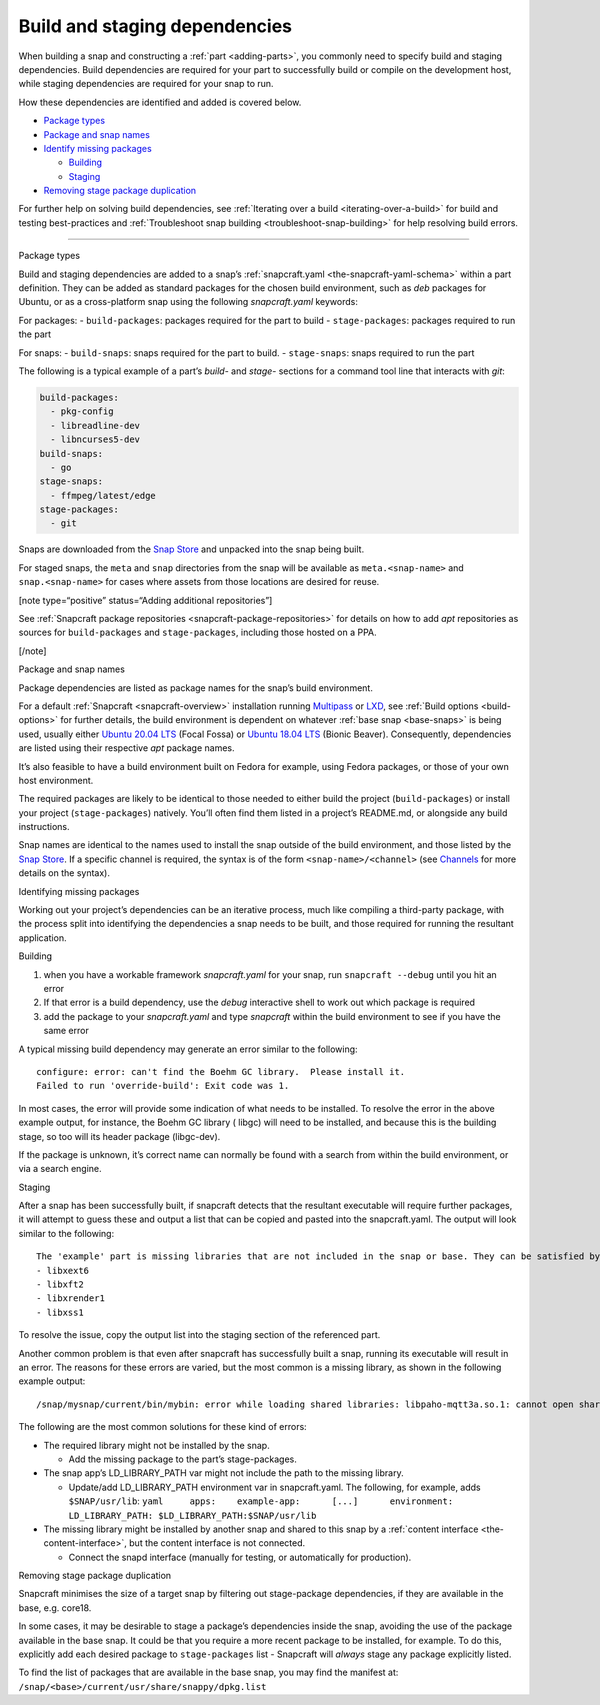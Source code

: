 .. 11451.md

.. _build-and-staging-dependencies:

Build and staging dependencies
==============================

When building a snap and constructing a :ref:`part <adding-parts>`, you commonly need to specify build and staging dependencies. Build dependencies are required for your part to successfully build or compile on the development host, while staging dependencies are required for your snap to run.

How these dependencies are identified and added is covered below.

-  `Package types <#build-and-staging-dependencies-heading--package>`__
-  `Package and snap names <#build-and-staging-dependencies-heading--package-names>`__
-  `Identify missing packages <#build-and-staging-dependencies-heading--missing>`__

   -  `Building <#build-and-staging-dependencies-heading--missing-building>`__
   -  `Staging <#build-and-staging-dependencies-heading--missing-staging>`__

-  `Removing stage package duplication <#build-and-staging-dependencies-heading--filtering>`__

For further help on solving build dependencies, see :ref:`Iterating over a build <iterating-over-a-build>` for build and testing best-practices and :ref:`Troubleshoot snap building <troubleshoot-snap-building>` for help resolving build errors.

--------------

.. raw:: html

   <h2 id="build-and-staging-dependencies-heading--package">

Package types

.. raw:: html

   </h2>

Build and staging dependencies are added to a snap’s :ref:`snapcraft.yaml <the-snapcraft-yaml-schema>` within a part definition. They can be added as standard packages for the chosen build environment, such as *deb* packages for Ubuntu, or as a cross-platform snap using the following *snapcraft.yaml* keywords:

For packages: - ``build-packages``: packages required for the part to build - ``stage-packages``: packages required to run the part

For snaps: - ``build-snaps``: snaps required for the part to build. - ``stage-snaps``: snaps required to run the part

The following is a typical example of a part’s *build-* and *stage-* sections for a command tool line that interacts with *git*:

.. code:: yaml

   build-packages:
     - pkg-config
     - libreadline-dev
     - libncurses5-dev
   build-snaps:
     - go
   stage-snaps:
     - ffmpeg/latest/edge
   stage-packages:
     - git

Snaps are downloaded from the `Snap Store <https://snapcraft.io/store>`__ and unpacked into the snap being built.

For staged snaps, the ``meta`` and ``snap`` directories from the snap will be available as ``meta.<snap-name>`` and ``snap.<snap-name>`` for cases where assets from those locations are desired for reuse.

[note type=“positive” status=“Adding additional repositories”]

See :ref:`Snapcraft package repositories <snapcraft-package-repositories>` for details on how to add *apt* repositories as sources for ``build-packages`` and ``stage-packages``, including those hosted on a PPA.

[/note]

.. raw:: html

   <h2 id="build-and-staging-dependencies-heading--package-names">

Package and snap names

.. raw:: html

   </h2>

Package dependencies are listed as package names for the snap’s build environment.

For a default :ref:`Snapcraft <snapcraft-overview>` installation running `Multipass <https://multipass.run/>`__ or `LXD <https://linuxcontainers.org/lxd/introduction/>`__, see :ref:`Build options <build-options>` for further details, the build environment is dependent on whatever :ref:`base snap <base-snaps>` is being used, usually either `Ubuntu 20.04 LTS <http://releases.ubuntu.com/20.04/>`__ (Focal Fossa) or `Ubuntu 18.04 LTS <http://releases.ubuntu.com/18.04/>`__ (Bionic Beaver). Consequently, dependencies are listed using their respective *apt* package names.

It’s also feasible to have a build environment built on Fedora for example, using Fedora packages, or those of your own host environment.

The required packages are likely to be identical to those needed to either build the project (``build-packages``) or install your project (``stage-packages``) natively. You’ll often find them listed in a project’s README.md, or alongside any build instructions.

Snap names are identical to the names used to install the snap outside of the build environment, and those listed by the `Snap Store <https://snapcraft.io/store>`__. If a specific channel is required, the syntax is of the form ``<snap-name>/<channel>`` (see `Channels <https://snapcraft.io/docs/channels>`__ for more details on the syntax).

.. raw:: html

   <h2 id="build-and-staging-dependencies-heading--missing">

Identifying missing packages

.. raw:: html

   </h2>

Working out your project’s dependencies can be an iterative process, much like compiling a third-party package, with the process split into identifying the dependencies a snap needs to be built, and those required for running the resultant application.

.. raw:: html

   <h3 id="build-and-staging-dependencies-heading--missing-building">

Building

.. raw:: html

   </h3>

1. when you have a workable framework *snapcraft.yaml* for your snap, run ``snapcraft --debug`` until you hit an error
2. If that error is a build dependency, use the *debug* interactive shell to work out which package is required
3. add the package to your *snapcraft.yaml* and type *snapcraft* within the build environment to see if you have the same error

A typical missing build dependency may generate an error similar to the following:

::

   configure: error: can't find the Boehm GC library.  Please install it.
   Failed to run 'override-build': Exit code was 1.

In most cases, the error will provide some indication of what needs to be installed. To resolve the error in the above example output, for instance, the Boehm GC library ( libgc) will need to be installed, and because this is the building stage, so too will its header package (libgc-dev).

If the package is unknown, it’s correct name can normally be found with a search from within the build environment, or via a search engine.

.. raw:: html

   <h3 id="build-and-staging-dependencies-heading--missing-staging">

Staging

.. raw:: html

   </h3>

After a snap has been successfully built, if snapcraft detects that the resultant executable will require further packages, it will attempt to guess these and output a list that can be copied and pasted into the snapcraft.yaml. The output will look similar to the following:

::

   The 'example' part is missing libraries that are not included in the snap or base. They can be satisfied by adding the following entries to the existing stage-packages for this part:
   - libxext6
   - libxft2
   - libxrender1
   - libxss1

To resolve the issue, copy the output list into the staging section of the referenced part.

Another common problem is that even after snapcraft has successfully built a snap, running its executable will result in an error. The reasons for these errors are varied, but the most common is a missing library, as shown in the following example output:

::

   /snap/mysnap/current/bin/mybin: error while loading shared libraries: libpaho-mqtt3a.so.1: cannot open shared object file: No such file or directory

The following are the most common solutions for these kind of errors:

-  The required library might not be installed by the snap.

   -  Add the missing package to the part’s stage-packages.

-  The snap app’s LD_LIBRARY_PATH var might not include the path to the missing library.

   -  Update/add LD_LIBRARY_PATH environment var in snapcraft.yaml. The following, for example, adds ``$SNAP/usr/lib``: ``yaml     apps:    example-app:      [...]      environment:         LD_LIBRARY_PATH: $LD_LIBRARY_PATH:$SNAP/usr/lib``

-  The missing library might be installed by another snap and shared to this snap by a :ref:`content interface <the-content-interface>`, but the content interface is not connected.

   -  Connect the snapd interface (manually for testing, or automatically for production).

.. raw:: html

   <h2 id="build-and-staging-dependencies-heading--filtering">

Removing stage package duplication

.. raw:: html

   </h2>

Snapcraft minimises the size of a target snap by filtering out stage-package dependencies, if they are available in the base, e.g. core18.

In some cases, it may be desirable to stage a package’s dependencies inside the snap, avoiding the use of the package available in the base snap. It could be that you require a more recent package to be installed, for example. To do this, explicitly add each desired package to ``stage-packages`` list - Snapcraft will *always* stage any package explicitly listed.

To find the list of packages that are available in the base snap, you may find the manifest at: ``/snap/<base>/current/usr/share/snappy/dpkg.list``
